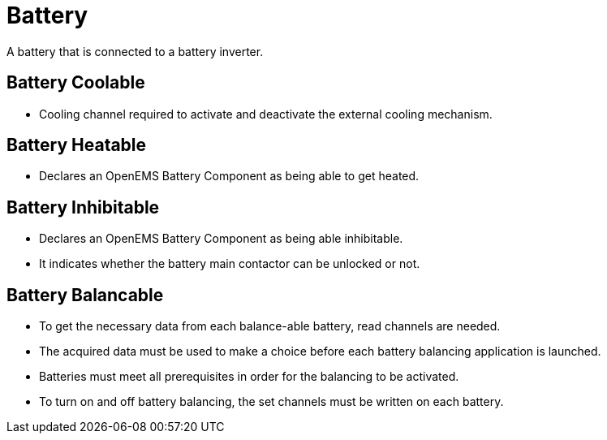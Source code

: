 = Battery

A battery that is connected to a battery inverter.

== Battery Coolable 

 * Cooling channel required to activate and deactivate the external cooling mechanism.

== Battery Heatable

 * Declares an OpenEMS Battery Component as being able to get heated.


== Battery Inhibitable

 * Declares an OpenEMS Battery Component as being able inhibitable. 
 * It indicates whether the battery main contactor can be unlocked or not.

 
== Battery Balancable
 
 * To get the necessary data from each balance-able battery, read channels are needed. 
 * The acquired data must be used to make a choice before each battery balancing application is launched. 
 * Batteries must meet all prerequisites in order for the balancing to be activated. 
 * To turn on and off battery balancing, the set channels must be written on each battery.
	 
